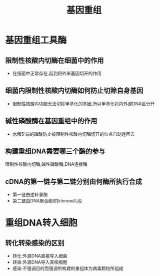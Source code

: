 :PROPERTIES:
:ID:       1176eba4-ec25-4a43-acd2-97173a440c28
:END:
#+title: 基因重组
#+creationTime: [2022-11-04 Fri 10:38]
* 基因重组工具酶
** 限制性核酸内切酶在细菌中的作用
- 在细菌中正常存在,起到将外来基因切开的作用
** 细菌内限制性核酸内切酶如何防止切除自身基因
- 限制性核酸内切酶无法切除甲基化的基因,所以甲基化将内外源DNA区分开
** 碱性磷酸酶在基因重组中的作用
- 水解5'端的磷酸防止被限制性核酸内切酶切开的位点自动连回去
** 构建重组DNA需要哪三个酶的参与
限制性核酸内切酶,碱性磷酸酶,DNA连接酶
** cDNA的第一链与第二链分别由何酶所执行合成
- 第一链由逆转录酶
- 第二链由DNA聚合酶Ⅰ的klenow片段
* 重组DNA转入细胞
** 转化转染感染的区别
- 转化:外源DNA直接导入细菌
- 转染:外源DNA导入真核细胞
- 感染:不强调目的而强调所构建的重组体为病毒颗粒所组成
